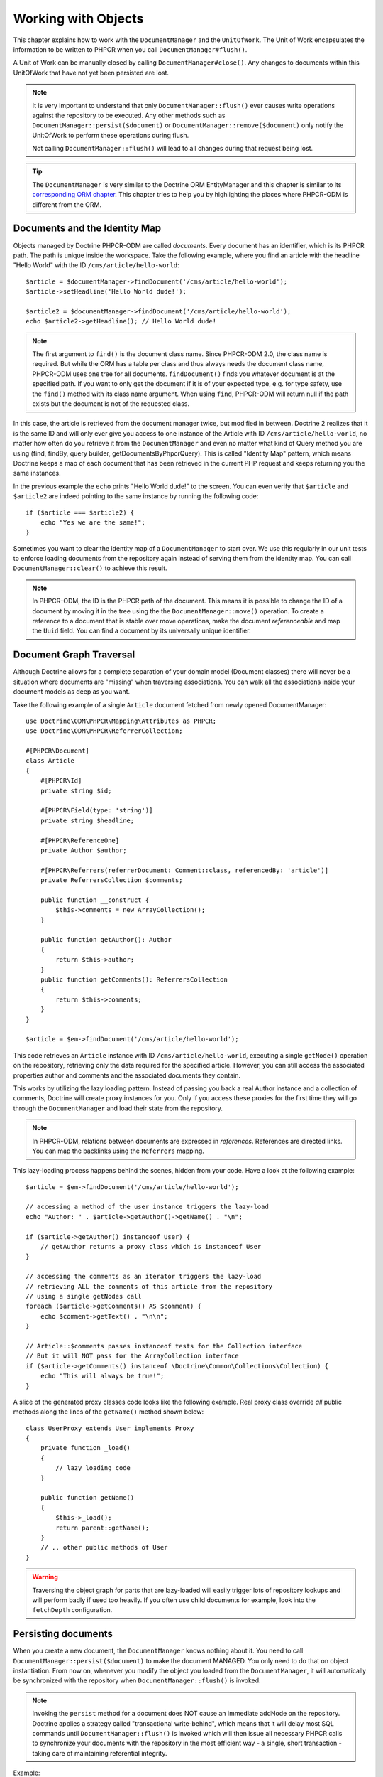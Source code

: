 Working with Objects
====================

This chapter explains how to work with the ``DocumentManager`` and the
``UnitOfWork``. The Unit of Work encapsulates the information to be written
to PHPCR when you call ``DocumentManager#flush()``.

A Unit of Work can be manually closed by calling ``DocumentManager#close()``.
Any changes to documents within this UnitOfWork that have not yet been
persisted are lost.

.. note::

    It is very important to understand that only
    ``DocumentManager::flush()`` ever causes write operations against the
    repository to be executed. Any other methods such as
    ``DocumentManager::persist($document)`` or
    ``DocumentManager::remove($document)`` only notify the UnitOfWork to
    perform these operations during flush.

    Not calling ``DocumentManager::flush()`` will lead to all changes
    during that request being lost.

.. tip::

    The ``DocumentManager`` is very similar to the Doctrine ORM EntityManager and
    this chapter is similar to its `corresponding ORM chapter <https://www.doctrine-project.org/projects/doctrine-orm/en/2.6/reference/working-with-objects.html>`_.
    This chapter tries to help you by highlighting the places where PHPCR-ODM
    is different from the ORM.


Documents and the Identity Map
------------------------------

Objects managed by Doctrine PHPCR-ODM are called *documents*.
Every document has an identifier, which is its PHPCR path. The path is unique
inside the workspace. Take the following example, where you find an article
with the headline "Hello World" with the ID ``/cms/article/hello-world``::

    $article = $documentManager->findDocument('/cms/article/hello-world');
    $article->setHeadline('Hello World dude!');

    $article2 = $documentManager->findDocument('/cms/article/hello-world');
    echo $article2->getHeadline(); // Hello World dude!

.. note::

    The first argument to ``find()`` is the document class name. Since PHPCR-ODM
    2.0, the class name is required. But while the ORM has a table per class and
    thus always needs the document class name, PHPCR-ODM uses one tree for all
    documents. ``findDocument()`` finds you whatever document is at the specified
    path. If you want to only get the document if it is of your expected type,
    e.g. for type safety, use the ``find()`` method with its class name argument.
    When using ``find``, PHPCR-ODM will return null if the path exists but the
    document is not of the requested class.

In this case, the article is retrieved from the document manager twice,
but modified in between. Doctrine 2 realizes that it is the same ID and will
only ever give you access to one instance of the Article with ID
``/cms/article/hello-world``, no matter how often do you retrieve it from
the ``DocumentManager`` and even no matter what kind of Query method you are
using (find, findBy, query builder, getDocumentsByPhpcrQuery). This is
called "Identity Map" pattern, which means Doctrine keeps a map of each
document that has been retrieved in the current PHP request and keeps
returning you the same instances.

In the previous example the ``echo`` prints "Hello World dude!" to the
screen. You can even verify that ``$article`` and ``$article2`` are
indeed pointing to the same instance by running the following
code::

    if ($article === $article2) {
        echo "Yes we are the same!";
    }

Sometimes you want to clear the identity map of a ``DocumentManager`` to
start over. We use this regularly in our unit tests to enforce
loading documents from the repository again instead of serving them
from the identity map. You can call ``DocumentManager::clear()`` to
achieve this result.

.. note::

    In PHPCR-ODM, the ID is the PHPCR path of the document. This means it is
    possible to change the ID of a document by moving it in the tree using the
    the ``DocumentManager::move()`` operation.
    To create a reference to a document that is stable over move operations,
    make the document *referenceable* and map the ``Uuid`` field. You can find
    a document by its universally unique identifier.


Document Graph Traversal
------------------------

Although Doctrine allows for a complete separation of your domain
model (Document classes) there will never be a situation where
documents are "missing" when traversing associations. You can walk
all the associations inside your document models as deep as you
want.

Take the following example of a single ``Article`` document fetched
from newly opened DocumentManager::

    use Doctrine\ODM\PHPCR\Mapping\Attributes as PHPCR;
    use Doctrine\ODM\PHPCR\ReferrerCollection;

    #[PHPCR\Document]
    class Article
    {
        #[PHPCR\Id]
        private string $id;

        #[PHPCR\Field(type: 'string')]
        private string $headline;

        #[PHPCR\ReferenceOne]
        private Author $author;

        #[PHPCR\Referrers(referrerDocument: Comment::class, referencedBy: 'article')]
        private ReferrersCollection $comments;

        public function __construct {
            $this->comments = new ArrayCollection();
        }

        public function getAuthor(): Author
        {
            return $this->author;
        }
        public function getComments(): ReferrersCollection
        {
            return $this->comments;
        }
    }

    $article = $em->findDocument('/cms/article/hello-world');

This code retrieves an ``Article`` instance with ID
``/cms/article/hello-world``, executing a single ``getNode()`` operation
on the repository, retrieving only the data required for the specified
article. However, you can still access the associated properties author
and comments and the associated documents they contain.

This works by utilizing the lazy loading pattern. Instead of
passing you back a real Author instance and a collection of
comments, Doctrine will create proxy instances for you. Only if you
access these proxies for the first time they will go through the
``DocumentManager`` and load their state from the repository.

.. note::

    In PHPCR-ODM, relations between documents are expressed in *references*.
    References are directed links. You can map the backlinks using the
    ``Referrers`` mapping.

This lazy-loading process happens behind the scenes, hidden from
your code. Have a look at the following example::

    $article = $em->findDocument('/cms/article/hello-world');

    // accessing a method of the user instance triggers the lazy-load
    echo "Author: " . $article->getAuthor()->getName() . "\n";

    if ($article->getAuthor() instanceof User) {
        // getAuthor returns a proxy class which is instanceof User
    }

    // accessing the comments as an iterator triggers the lazy-load
    // retrieving ALL the comments of this article from the repository
    // using a single getNodes call
    foreach ($article->getComments() AS $comment) {
        echo $comment->getText() . "\n\n";
    }

    // Article::$comments passes instanceof tests for the Collection interface
    // But it will NOT pass for the ArrayCollection interface
    if ($article->getComments() instanceof \Doctrine\Common\Collections\Collection) {
        echo "This will always be true!";
    }

A slice of the generated proxy classes code looks like the
following example. Real proxy class override *all* public
methods along the lines of the ``getName()`` method shown below::

    class UserProxy extends User implements Proxy
    {
        private function _load()
        {
            // lazy loading code
        }

        public function getName()
        {
            $this->_load();
            return parent::getName();
        }
        // .. other public methods of User
    }

.. warning::

    Traversing the object graph for parts that are lazy-loaded will
    easily trigger lots of repository lookups and will perform badly if used
    too heavily. If you often use child documents for example, look into
    the ``fetchDepth`` configuration.


Persisting documents
--------------------

When you create a new document, the ``DocumentManager`` knows nothing about it.
You need to call ``DocumentManager::persist($document)`` to make the document
MANAGED. You only need to do that on object instantiation. From now on,
whenever you modify the object you loaded from the ``DocumentManager``, it will
automatically be synchronized with the repository when
``DocumentManager::flush()`` is invoked.

.. note::

    Invoking the ``persist`` method for a document does NOT
    cause an immediate addNode on the repository.
    Doctrine applies a strategy called "transactional write-behind",
    which means that it will delay most SQL commands until
    ``DocumentManager::flush()`` is invoked which will then issue all
    necessary PHPCR calls to synchronize your documents with the
    repository in the most efficient way - a single, short transaction -
    taking care of maintaining referential integrity.


Example::

    $user = new User;
    $user->setName('Mr.Right');
    $dm->persist($user);
    $dm->flush();

.. note::

    Generated document identifiers / primary keys are
    guaranteed to be available after the next successful flush
    operation that involves the document in question. You may not rely on
    a generated identifier to be available directly after invoking
    ``persist``. The inverse is also true. After a failed flush,
    a document may already show a generated identifier even though
    it was not persisted.


The semantics of the persist operation, applied on a document X, are
as follows:

*  If X is a new document, it becomes managed. The document X will be
   entered into the repository as a result of the flush operation;
*  If X is a pre-existing managed document, it is ignored by the
   persist operation. However, the persist operation is cascaded to
   documents referenced by X if the relationships from X to these
   other documents are mapped with ``cascade: 'PERSIST'`` or ``cascade: 'ALL'`` (see
   "Transitive Persistence");
*  If X is a removed document, it becomes managed;
*  If X is a detached document, an exception will be thrown on
   flush.

Removing documents
------------------

A document can be removed from persistent storage by passing it to
the ``DocumentManager::remove($document)`` method. By applying the
``remove`` operation on some document, that document becomes REMOVED,
which means that its persistent state will be deleted once
``DocumentManager::flush()`` is invoked.

.. note::

    Just like ``persist``, invoking ``remove`` with a document
    does NOT cause an immediate remove() to be issued on the
    repository. The document will be deleted on the next invocation of
    ``DocumentManager::flush()`` that involves that document. This
    means that documents scheduled for removal can still be queried
    for and appear in query and collection results. See
    the section on :ref:`Repository and UnitOfWork Out-Of-Sync <workingobjects_repository_uow_outofsync>`
    for more information.


Example::

    $dm->remove($user);
    $dm->flush();

The semantics of the remove operation, applied to a document X are
as follows:

*  If X is a new document, it is ignored by the remove operation.
   However, the remove operation is cascaded to documents referenced by
   X, if the relationship from X to these other documents is mapped
   with ``cascade: 'REMOVE'`` or ``cascade: 'ALL'`` (see "Transitive Persistence");
*  If X is a managed document, the remove operation causes it to
   become removed. The remove operation is cascaded to documents
   referenced by X, if the relationships from X to these other
   documents is mapped with ``cascade: 'REMOVE'`` or ``cascade: 'ALL'`` (see
   "Transitive Persistence");
*  If X is a detached document, an ``InvalidArgumentException`` will be
   thrown;
*  If X is a removed document, it is ignored by the remove operation;
*  A removed document X will be removed from the repository as a result
   of the flush operation.

After a document has been removed, its in-memory state is the same as
before the removal, except that the identifier is set to null.

Removing a document will also **automatically delete any children** of it.
Note that no events will be triggered for the removed children, only for
the document explicitly removed.

By default, references and referring documents are not deleted. You can enable
this by configuring cascading removal on the association mapping. If an association
is marked as ``cascade: 'REMOVE'``, PHPCR-ODM will follow this association. If
its a Single association it will pass this document to
``DocumentManager::remove()``. If the association is a collection, Doctrine
will loop over all its elements and pass them to``DocumentManager::remove()``.
In both cases the cascade remove semantics are applied recursively.
For large object graphs this removal strategy can be very costly.

.. note::

    Contrary to the ORM, the PHPCR query language knows no DELETE statement.
    If you expect to remove large object graphs, try to model them in a way
    that you can simply remove the parent, as children removal is as cheap
    as having a relational database cascade removal through foreign keys.

Detaching documents
-------------------

You can make Doctrine stop tracking a document by detaching it from
the ``UnitOfWork``. To do this, you invoke the
``DocumentManager::detach($document)`` method with the document. Changes
made to the detached document, including removal of the document, will
not be synchronized to the repository after the document has been
detached.

Doctrine will discard all references to a detached document.

Example::

    $dm->detach($document);

The semantics of the detach operation, applied to a document X are
as follows:

*  If X is a managed document, the detach operation causes it to
   become detached. The detach operation is cascaded to documents
   referenced by X, if the relationships from X to these other
   documents is mapped with ``cascade: 'DETACH'`` or ``cascade: 'ALL'`` (see
   "Transitive Persistence"). Documents which previously referenced X
   will continue to reference X;
*  If X is a new or detached document, it is ignored by the detach
   operation;
*  If X is a removed document, the detach operation is cascaded to
   documents referenced by X, if the relationships from X to these
   other documents is mapped with ``cascade: 'DETACH'`` or ``cascade: 'ALL'`` (see
   "Transitive Persistence"). Documents which previously referenced X
   will continue to reference X.

There are several situations in which a document will become detached
automatically without invoking the ``detach`` method:

*  When ``DocumentManager::clear()`` is invoked, all documents that are
   currently managed by the ``DocumentManager`` instance become detached;
*  When serializing a document. The document retrieved upon subsequent
   unserialization will be detached (This is the case for all documents
   that are serialized and stored in some cache).

The ``detach`` operation is usually not as frequently needed and
used as ``persist`` and ``remove``.

Merging documents
-----------------

Merging documents refers to the merging of (usually detached)
documents into the context of a ``DocumentManager`` so that they become
managed again. To merge the state of a document into a
``DocumentManager`` use the ``DocumentManager::merge($document)`` method. The
state of the passed document will be merged into a managed copy of
this document and this copy will subsequently be returned.

Example::

    $detachedDocument = unserialize($serializedDocument); // some detached document
    $document = $em->merge($detachedDocument);
    // $document now refers to the fully managed copy returned by the merge operation.
    // The DocumentManager now manages the persistence of $document as usual.


The semantics of the merge operation, applied to a document X, are
as follows:

*  If X is a detached document, the state of X is copied onto a
   pre-existing managed document instance X' of the same identity;
*  If X is a new document instance, a new managed copy X' will be
   created and the state of X is copied onto this managed instance;
*  If X is a removed document instance, an ``InvalidArgumentException``
   will be thrown;
*  If X is a managed document, it is ignored by the merge operation,
   however, the merge operation is cascaded to documents referenced by
   relationships from X if these relationships have been mapped with
   the cascade element value MERGE or ALL (see "Transitive
   Persistence");
*  For all documents Y referenced by relationships from X having the
   cascade element value ``MERGE`` or ``ALL``, Y is merged recursively as Y'.
   For all such Y referenced by X, X' is set to reference Y'. (Note
   that if X is managed then X is the same object as X'.);
*  If X is a document merged to X', with a reference to another
   document Y, where ``cascade: 'MERGE'`` or ``cascade: 'ALL'`` is not specified, then
   navigation of the same association from X' yields a reference to a
   managed object Y' with the same persistent identity as Y.

The ``merge`` operation is usually not as frequently needed and
used as ``persist`` and ``remove``. The most common scenario for
the ``merge`` operation is to reattach documents to a ``DocumentManager``
that come from some cache (and are therefore detached) and you want
to modify and persist such a document.

.. warning::

    If you need to perform multiple merges of documents that share
    certain subparts of their object-graphs and cascade merge, then you
    have to call ``DocumentManager::clear()`` between the successive
    calls to ``DocumentManager::merge()``. Otherwise you might end up
    with multiple copies of the "same" object in the repository, however
    with different IDs, or a duplicate ID conflict - depending on how
    you generate IDs.

.. note::

    If you load some detached documents from a cache and you do
    not need to persist or delete them or otherwise make use of them
    without the need for persistence services there is no need to use
    ``merge``. I.e. you can simply pass detached objects from a cache
    directly to the view.


Synchronization with the Repository
-----------------------------------

The state of persistent documents is synchronized with the repository
by calling ``flush`` on a ``DocumentManager`` by commiting the underlying
``UnitOfWork``. The synchronization involves writing any updates to
persistent documents and their relationships to the repository.
Thereby bidirectional relationships are persisted based on the
references held by the owning side of the relationship as explained
in the Association Mapping chapter.

When ``DocumentManager::flush()`` is called, Doctrine inspects all
managed, new and removed documents and will perform the necessary
operations.

.. _workingobjects_repository_uow_outofsync:

Effects of Repository and UnitOfWork being Out-Of-Sync
~~~~~~~~~~~~~~~~~~~~~~~~~~~~~~~~~~~~~~~~~~~~~~~~~~~~~~

As soon as you begin to change the state of documents, call persist or remove the
contents of the UnitOfWork and the repository will get out of sync. They can
only be synchronized by calling ``DocumentManager::flush()``. This section
describes the effects of repository and UnitOfWork being out of sync.

*  Documents that are scheduled for removal can still be queried from the repository.
   They are returned from queries, calls to getReferrers and getChildren and
   stay visible in collections;
*  Documents that are passed to ``DocumentManager::persist`` do not turn up in query
   results and do not appear in collections;
*  Documents that have changed will not be overwritten with the state from the repository.
   This is because the identity map will detect the construction of an already existing
   document and assumes its the most up to date version.

``DocumentManager::flush()`` is never called implicitly by Doctrine. You
always have to trigger it manually.

Synchronizing New and Managed Documents
~~~~~~~~~~~~~~~~~~~~~~~~~~~~~~~~~~~~~~~

The flush operation applies to a managed document with the following
semantics:

*  The document itself is synchronized to the repository using PHPCR
   API calls, only if at least one persistent field has changed;
*  No PHPCR API calls are executed if the document did not change.

The flush operation applies to a new document with the following
semantics:

* The document itself is synchronized to the repository using
  PHPCR API calls.

For all (initialized) relationships of the new or managed document
the following semantics apply to each associated document X:

*  If X is new and persist operations are configured to cascade on
   the relationship, X will be persisted;
*  If X is new and no persist operations are configured to cascade
   on the relationship, an exception will be thrown as this indicates
   a programming error;
*  If X is removed and persist operations are configured to cascade
   on the relationship, an exception will be thrown as this indicates
   a programming error (X would be re-persisted by the cascade);
*  If X is detached and persist operations are configured to
   cascade on the relationship, an exception will be thrown (This leads
   to the same result as passing X to persist()).

Synchronizing Removed Documents
~~~~~~~~~~~~~~~~~~~~~~~~~~~~~~~

The flush operation applies to a removed document by deleting its
persistent state from the repository. No cascade options are relevant
for removed documents on flush, the cascade remove option is already
executed during ``DocumentManager::remove($document)``.

The size of a Unit of Work
~~~~~~~~~~~~~~~~~~~~~~~~~~

The size of a Unit of Work mainly depends on the number of managed
documents at a particular point in time.

The cost of flushing
~~~~~~~~~~~~~~~~~~~~

How costly a flush operation is, mainly depends on two factors:


*  The size of the document manager's current Unit of Work;
*  The configured change tracking policies.

You can get the size of a Unit of Work as follows::

    $uowSize = $dm->getUnitOfWork()->size();

The size represents the number of managed documents in the Unit of
Work. This size affects the performance of flush() operations due
to change tracking (see "Change Tracking Policies") and, of course,
memory consumption, so you may want to check it from time to time
during development.

.. note::

    Do not invoke ``flush`` after every change to a document
    or every single invocation of persist/remove/merge/... This is an
    anti-pattern and unnecessarily reduces the performance of your
    application. Instead, form units of work that operate on your
    documents and call ``flush`` when you are done. While serving a
    single HTTP request there should be usually no need for invoking
    ``flush`` more than 0-2 times.


Direct Access to a Unit of Work
~~~~~~~~~~~~~~~~~~~~~~~~~~~~~~~

You can get direct access to the Unit of Work by calling
``DocumentManager::getUnitOfWork()``. This will return the UnitOfWork
instance the ``DocumentManager`` is currently using::

    $uow = $em->getUnitOfWork();

.. note::

    Directly manipulating a UnitOfWork is not recommended.
    When working directly with the UnitOfWork API, respect methods
    marked as INTERNAL by not using them and carefully read the API
    documentation.


Document State
~~~~~~~~~~~~~~

As outlined in the architecture overview, a document can be in one of
four possible states: NEW, MANAGED, REMOVED, DETACHED. If you
explicitly need to find out what the current state of a document is
in the context of a certain ``DocumentManager`` you can ask the
underlying ``UnitOfWork``::

    switch ($dm->getUnitOfWork()->getDocumentState($document)) {
        case UnitOfWork::STATE_MANAGED:
            ...
        case UnitOfWork::STATE_REMOVED:
            ...
        case UnitOfWork::STATE_DETACHED:
            ...
        case UnitOfWork::STATE_NEW:
            ...
    }

The states mean the following:

* **MANAGED**: The document is associated with a ``DocumentManager``
  and it is not scheduled for removal.
* **REMOVED**: The document has been passed to ``DocumentManager::remove()``
  but no flush operation executing the removal was triggered yet. A
  REMOVED document is still associated with a ``DocumentManager``
  until the next flush operation.
* **DETACHED**: The document has persistent state and identity but is
  currently not associated with a ``DocumentManager``.
* **NEW**: The document has no persistent state and identity
  and is not associated with a ``DocumentManager`` (for example those
  just created via the "new" operator).

.. _workingobjects-query:

Querying
--------

Doctrine PHPCR-ODM provides the following ways, in increasing level of
power and flexibility, to query for persisted documents. You should
always start with the simplest one that suits your needs.

By Primary Key
~~~~~~~~~~~~~~

The most basic way to query for a persisted document is by its
identifier (PHPCR path) using the
``DocumentManager::find($className, $id)`` method. Here is an
example::

    /** @var $em DocumentManager */
    $user = $em->find(User::class, $id);

The return value is either the found document instance or null if no
instance of the specified class can be found with the given identifier.

If you do not want to specify the class, you can use the ``findDocument($id)``
method instead.

If you need several documents and know their paths, you can have a considerable
performance gain by using ``DocumentManager::findMany(null, $ids)`` as then
all those documents are loaded from the repository in one request.

You can also specify the class name instead of null to filter to only find
instances of that class. If you call ``find`` on the repository of a document
class, this is equivalent to calling ``find`` on the ``DocumentManager`` with
that document class.


By Simple Conditions
~~~~~~~~~~~~~~~~~~~~

To query for one or more documents based on several conditions that
form a logical conjunction, use the ``findBy`` and ``findOneBy``
methods on a repository as follows::

    /** @var $dm DocumentManager */

    // All users that are 20 years old
    $users = $dm->getRepository(User::Class)->findBy(['age' => 20]);

    // All users that are 20 years old and have a surname of 'Miller'
    $users = $dm->getRepository(User::Class)->findBy(['age' => 20, 'surname' => 'Miller']);

    // A single user by its nickname
    $user = $dm->getRepository(User::Class)->findOneBy(['nickname' => 'romanb']);

.. warning::

    Note that due to the nature of PHPCR, the primary identifier is no field.
    You can thus not use ``findBy(['id' => '/my/path'])`` but should
    pass the ID into the ``find`` method. There is also findMany if you
    need to fetch several documents.

You can also query by references through the repository::

    $number = $dm->find(PhoneNumber::class, '/path/to/phone/number');
    $user = $dm->getRepository(User::Class)->findOneBy(['phone' => $number->getUuid()]);

Be careful that this only works by passing the uuid of the associated
document, not yet by passing the associated document itself.

The ``DocumentRepository::findBy()`` method additionally accepts orderings,
limit and offset as second to fourth parameters::

    $tenUsers = $dm
        ->getRepository(User::Class)
        ->findBy(['age' => 20], ['name' => 'ASC'], 10, 0);

.. note::

    The ORM has a shortcut for querying by one field, using the ``__call``
    handler. In PHPCR-ODM this is not yet implemented, so the rest of this
    section does not work yet.

A DocumentRepository also provides a mechanism for more concise
calls through its use of ``__call``. Thus, the following two
examples are equivalent::

    // A single user by its nickname
    $user = $dm->getRepository(User::Class)->findOneBy(['nickname' => 'romanb']);

    // A single user by its nickname (__call magic)
    $user = $dm->getRepository(User::Class)->findOneByNickname('romanb');


By Lazy Loading
~~~~~~~~~~~~~~~

Whenever you have a managed document instance at hand, you can
traverse and use any associations of that document that are
configured LAZY as if they were in-memory already. Doctrine will
automatically load the associated documents on demand through the
concept of lazy-loading.


By Query Builder
~~~~~~~~~~~~~~~~

PHPCR-ODM provides a query builder that wraps around native PHPCR queries.
See :doc:`query-builder`.


By Native Queries
~~~~~~~~~~~~~~~~~

PHPCR-ODM has no DQL (yet), but you can query using the JCR-SQL2 query
language or the JCR-QOM to build a query object tree.

You can create your SQL2 query by calling ``DocumentManager::createPhpcrQuery``
with the query as string, or get the phpcr-utils query builder by calling
``DocumentManager::createPhpcrQueryBuilder``. You can either execute that query
to get raw PHPCR nodes, or pass a PHPCR query to
``DocumentManager::getDocumentsByPhpcrQuery`` to get documents.


Custom Repositories
~~~~~~~~~~~~~~~~~~~

By default the ``DocumentManager`` returns a default implementation of
``Doctrine\ODM\PHPCR\DocumentRepository`` when you call
``DocumentManager::getRepository($documentClass)``. You can overwrite
this behaviour by specifying the class name of your own Document
Repository in the mapping (PHP Attribute, XML or YAML metadata).

In applications that require lots of specialized queries, using a
custom repository is the recommended way of grouping these queries
in a central location::

    namespace MyDomain\Model;

    use Doctrine\ODM\PHPCR\DocumentRepository;
    use Doctrine\Common\Collections\Collection;

    #[PHPCR\Document(repositoryClass: UserRepository::class)]
    class User
    {
    }

    class UserRepository extends DocumentRepository
    {
        public function getAllAdminUsers(): Collection
        {
            $qb = $this->dm->getQueryBuilder();
            // ... build some fancy query
            return $qb->getQuery()->getResult();
        }
    }

You can access your repository now by calling::

    /** @var $dm DocumentManager */

    $admins = $dm->getRepository(User::class)->getAllAdminUsers();

